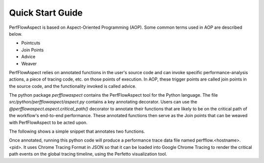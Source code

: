 .. # Copyright 2021 Lawrence Livermore National Security, LLC and other
   # PerfFlowAspect Project Developers. See the top-level LICENSE file for
   # details.
   #
   # SPDX-License-Identifier: LGPL-3.0

#################
Quick Start Guide
#################

PerfFlowAspect is based on Aspect-Oriented Programming (AOP). Some common 
terms used in AOP are described below. 

- Pointcuts
- Join Points
- Advice
- Weaver

PerfFlowAspect relies on annotated functions in the user's source code and can 
invoke specific performance-analysis actions, a piece of tracing code, etc. 
on those points of execution. 
In AOP, these trigger points are called join points in the source code, and the 
functionality invoked is called advice.


The python package `perfflowaspect` contains the PerfFlowAspect tool for 
the Python language. The file `src/python/perfflowaspect/aspect.py` contains a key 
annotating decorator. Users can use the `@perfflowaspect.aspect.critical_path()` 
decorator to annotate their functions that are likely to be on the critical path 
of the workflow's end-to-end performance. These annotated functions then serve 
as the Join points that can be weaved with PerfFlowAspect to be acted upon.

The following shows a simple snippet that annotates two functions.

.. code:: python
    import perfflowaspect.aspect

    @perfflowaspect.aspect.critical_path()
    def bar(message):
        time.sleep(1)
        print(message)

    @perfflowaspect.aspect.critical_path()
    def foo():
        time.sleep(2)
        bar("hello")

    def main():
        foo()

Once annotated, running this python code will produce a performance trace data 
file named perfflow.<hostname>.<pid>. It uses Chrome Tracing Format in JSON so 
that it can be loaded into Google Chrome Tracing to render the critical path events 
on the global tracing timeline, using the Perfetto visualization tool.
 
